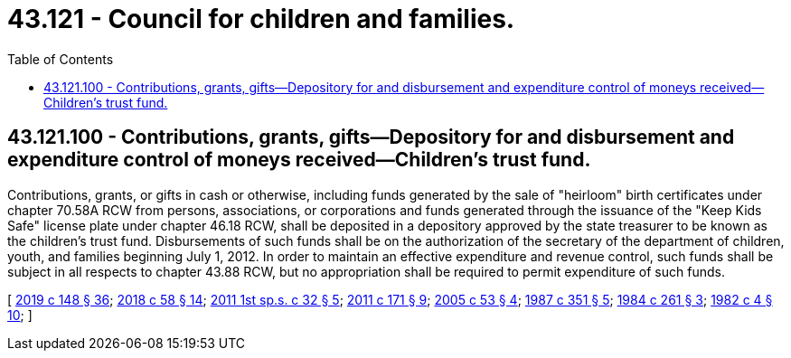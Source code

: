 = 43.121 - Council for children and families.
:toc:

== 43.121.100 - Contributions, grants, gifts—Depository for and disbursement and expenditure control of moneys received—Children's trust fund.
Contributions, grants, or gifts in cash or otherwise, including funds generated by the sale of "heirloom" birth certificates under chapter 70.58A RCW from persons, associations, or corporations and funds generated through the issuance of the "Keep Kids Safe" license plate under chapter 46.18 RCW, shall be deposited in a depository approved by the state treasurer to be known as the children's trust fund. Disbursements of such funds shall be on the authorization of the secretary of the department of children, youth, and families beginning July 1, 2012. In order to maintain an effective expenditure and revenue control, such funds shall be subject in all respects to chapter 43.88 RCW, but no appropriation shall be required to permit expenditure of such funds.

[ http://lawfilesext.leg.wa.gov/biennium/2019-20/Pdf/Bills/Session%20Laws/Senate/5332-S.SL.pdf?cite=2019%20c%20148%20§%2036[2019 c 148 § 36]; http://lawfilesext.leg.wa.gov/biennium/2017-18/Pdf/Bills/Session%20Laws/Senate/6287.SL.pdf?cite=2018%20c%2058%20§%2014[2018 c 58 § 14]; http://lawfilesext.leg.wa.gov/biennium/2011-12/Pdf/Bills/Session%20Laws/House/1965-S2.SL.pdf?cite=2011%201st%20sp.s.%20c%2032%20§%205[2011 1st sp.s. c 32 § 5]; http://lawfilesext.leg.wa.gov/biennium/2011-12/Pdf/Bills/Session%20Laws/Senate/5061.SL.pdf?cite=2011%20c%20171%20§%209[2011 c 171 § 9]; http://lawfilesext.leg.wa.gov/biennium/2005-06/Pdf/Bills/Session%20Laws/House/1097-S.SL.pdf?cite=2005%20c%2053%20§%204[2005 c 53 § 4]; http://leg.wa.gov/CodeReviser/documents/sessionlaw/1987c351.pdf?cite=1987%20c%20351%20§%205[1987 c 351 § 5]; http://leg.wa.gov/CodeReviser/documents/sessionlaw/1984c261.pdf?cite=1984%20c%20261%20§%203[1984 c 261 § 3]; http://leg.wa.gov/CodeReviser/documents/sessionlaw/1982c4.pdf?cite=1982%20c%204%20§%2010[1982 c 4 § 10]; ]


